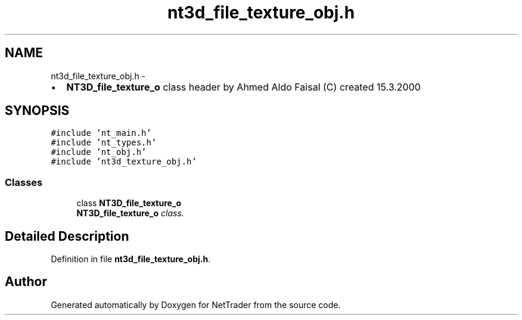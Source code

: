 .TH "nt3d_file_texture_obj.h" 3 "Wed Nov 17 2010" "Version 0.5" "NetTrader" \" -*- nroff -*-
.ad l
.nh
.SH NAME
nt3d_file_texture_obj.h \- 
.PP
.IP "\(bu" 2
\fBNT3D_file_texture_o\fP class header by Ahmed Aldo Faisal (C) created 15.3.2000 
.PP
 

.SH SYNOPSIS
.br
.PP
\fC#include 'nt_main.h'\fP
.br
\fC#include 'nt_types.h'\fP
.br
\fC#include 'nt_obj.h'\fP
.br
\fC#include 'nt3d_texture_obj.h'\fP
.br

.SS "Classes"

.in +1c
.ti -1c
.RI "class \fBNT3D_file_texture_o\fP"
.br
.RI "\fI\fBNT3D_file_texture_o\fP class. \fP"
.in -1c
.SH "Detailed Description"
.PP 

.PP
Definition in file \fBnt3d_file_texture_obj.h\fP.
.SH "Author"
.PP 
Generated automatically by Doxygen for NetTrader from the source code.
